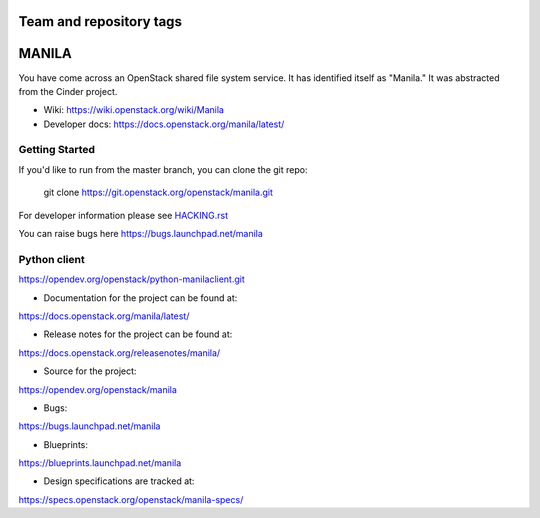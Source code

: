 ========================
Team and repository tags
========================

.. image:: https://governance.openstack.org/tc/badges/manila.svg
    :target: https://governance.openstack.org/tc/reference/tags/index.html

.. Change things from this point on

======
MANILA
======

You have come across an OpenStack shared file system service.  It has
identified itself as "Manila."  It was abstracted from the Cinder
project.

* Wiki: https://wiki.openstack.org/wiki/Manila
* Developer docs: https://docs.openstack.org/manila/latest/

Getting Started
---------------

If you'd like to run from the master branch, you can clone the git repo:

    git clone https://git.openstack.org/openstack/manila.git

For developer information please see
`HACKING.rst <https://opendev.org/openstack/manila/src/branch/master/HACKING.rst>`_

You can raise bugs here https://bugs.launchpad.net/manila

Python client
-------------

https://opendev.org/openstack/python-manilaclient.git

* Documentation for the project can be found at:

https://docs.openstack.org/manila/latest/

* Release notes for the project can be found at:

https://docs.openstack.org/releasenotes/manila/

* Source for the project:

https://opendev.org/openstack/manila

* Bugs:

https://bugs.launchpad.net/manila

* Blueprints:

https://blueprints.launchpad.net/manila

* Design specifications are tracked at:

https://specs.openstack.org/openstack/manila-specs/
